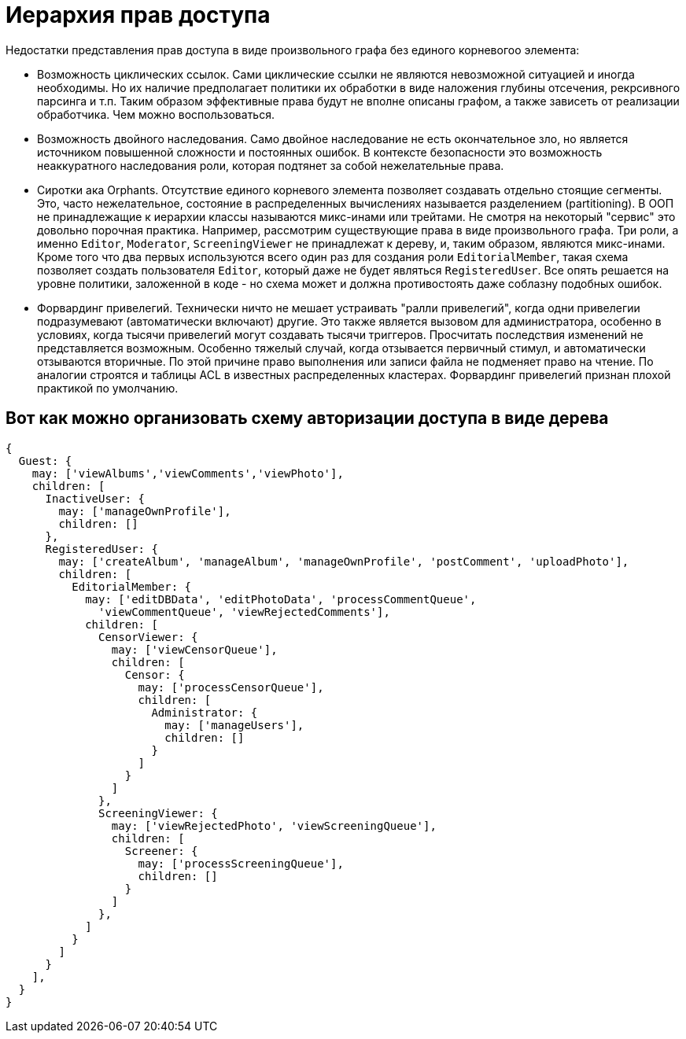 :ascii-ids:
:doctype: book
:source-highlighter: pygments
:icons: font

= Иерархия прав доступа

Недостатки представления прав доступа в виде произвольного графа без единого корневогоо элемента:

* Возможность циклических ссылок. Сами циклические ссылки не являются невозможной ситуацией и иногда необходимы. Но их наличие предполагает политики их обработки в виде наложения глубины отсечения, рекрсивного парсинга и т.п. Таким образом эффективные права будут не вполне описаны графом, а также зависеть от реализации обработчика. Чем можно воспользоваться.

* Возможность двойного наследования. Само двойное наследование не есть окончательное зло, но является источником повышенной сложности и постоянных ошибок. В контексте безопасности это возможность неаккуратного наследования роли, которая подтянет за собой нежелательные права. 

* Сиротки ака Orphants. Отсутствие единого корневого элемента позволяет создавать отдельно стоящие сегменты. Это, часто нежелательное, состояние в распределенных вычислениях называется разделением (partitioning). В ООП не принадлежащие к иерархии классы называются микс-инами или трейтами. Не смотря на некоторый "сервис" это довольно порочная практика. Например, рассмотрим существующие права в виде произвольного графа. Три роли, а именно `Editor`, `Moderator`, `ScreeningViewer` не принадлежат к дереву, и, таким образом, являются микс-инами. Кроме того что два первых используются всего один раз для создания роли `EditorialMember`, такая схема позволяет создать пользователя `Editor`, который даже не будет являться `RegisteredUser`. Все опять решается на уровне политики, заложенной в коде - но схема может и должна противостоять даже соблазну подобных ошибок.  

* Форвардинг привелегий. Технически ничто не мешает устраивать "ралли привелегий", когда одни привелегии подразумевают (автоматически включают) другие. Это также является вызовом для администратора, особенно в условиях, когда тысячи привелегий могут создавать тысячи триггеров. Просчитать последствия изменений не представляется возможным. Особенно тяжелый случай, когда отзывается первичный стимул, и автоматически отзываются вторичные. По этой причине право выполнения или записи файла не подменяет право на чтение. По аналогии строятся и таблицы ACL в известных распределенных кластерах. Форвардинг привелегий признан плохой практикой по умолчанию. 

== Вот как можно организовать схему авторизации доступа в виде дерева

[source,js]
----
{
  Guest: {
    may: ['viewAlbums','viewComments','viewPhoto'],
    children: [
      InactiveUser: {
        may: ['manageOwnProfile'],
        children: []
      },
      RegisteredUser: {
        may: ['createAlbum', 'manageAlbum', 'manageOwnProfile', 'postComment', 'uploadPhoto'],
        children: [
          EditorialMember: {
            may: ['editDBData', 'editPhotoData', 'processCommentQueue', 
              'viewCommentQueue', 'viewRejectedComments'],
            children: [
              CensorViewer: {
                may: ['viewCensorQueue'],
                children: [
                  Censor: {
                    may: ['processCensorQueue'],
                    children: [
                      Administrator: {
                        may: ['manageUsers'], 
                        children: []
                      }
                    ]
                  }
                ]
              },
              ScreeningViewer: {
                may: ['viewRejectedPhoto', 'viewScreeningQueue'],
                children: [
                  Screener: {
                    may: ['processScreeningQueue'], 
                    children: []
                  }
                ]
              },
            ]
          }
        ]
      }
    ],
  }
}
----